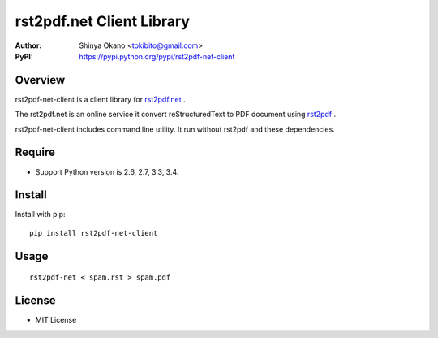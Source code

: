 ==========================
rst2pdf.net Client Library
==========================

:Author: Shinya Okano <tokibito@gmail.com>
:PyPI: https://pypi.python.org/pypi/rst2pdf-net-client

Overview
========

rst2pdf-net-client is a client library for `rst2pdf.net <http://www.rst2pdf.net/>`_ .

The rst2pdf.net is an online service it convert reStructuredText to PDF document using `rst2pdf <https://code.google.com/p/rst2pdf/>`_ .

rst2pdf-net-client includes command line utility. It run without rst2pdf and these dependencies.

Require
=======

* Support Python version is 2.6, 2.7, 3.3, 3.4.

Install
=======

Install with pip::

  pip install rst2pdf-net-client

Usage
=====

::

  rst2pdf-net < spam.rst > spam.pdf

License
=======

* MIT License
